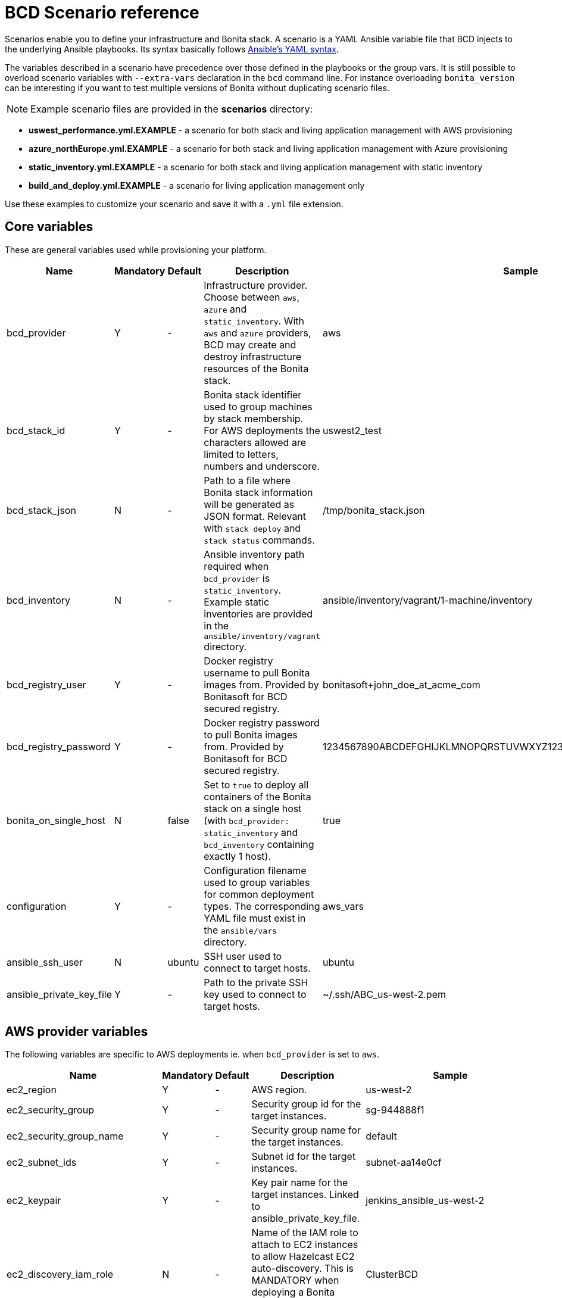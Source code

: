 = BCD Scenario reference

Scenarios enable you to define your infrastructure and Bonita stack. A scenario is a YAML Ansible variable file that BCD injects to the underlying Ansible playbooks. Its syntax basically follows http://docs.ansible.com/ansible/latest/reference_appendices/YAMLSyntax.html[Ansible's YAML syntax].

The variables described in a scenario have precedence over those defined in the playbooks or the group vars. It is still possible to overload scenario variables with `--extra-vars` declaration in the `bcd` command line. For instance overloading `bonita_version` can be interesting if you want to test multiple versions of Bonita without duplicating scenario files.

NOTE: Example scenario files are provided in the *scenarios* directory:

* *uswest_performance.yml.EXAMPLE* - a scenario for both stack and living application management with AWS provisioning
* *azure_northEurope.yml.EXAMPLE* - a scenario for both stack and living application management with Azure provisioning
* *static_inventory.yml.EXAMPLE* - a scenario for both stack and living application management with static inventory
* *build_and_deploy.yml.EXAMPLE* - a scenario for living application management only

Use these examples to customize your scenario and save it with a `.yml` file extension.


== Core variables

These are general variables used while provisioning your platform.

|===
| Name | Mandatory | Default | Description | Sample

| bcd_provider
| Y
| -
| Infrastructure provider. Choose between `aws`, `azure` and `static_inventory`. With `aws` and `azure` providers, BCD may create and destroy infrastructure resources of the Bonita stack.
| aws

| bcd_stack_id
| Y
| -
| Bonita stack identifier used to group machines by stack membership. For AWS deployments the characters allowed are limited to letters, numbers and underscore.
| uswest2_test

| bcd_stack_json
| N
| -
| Path to a file where Bonita stack information will be generated as JSON format. Relevant with `stack deploy` and `stack status` commands.
| /tmp/bonita_stack.json

| bcd_inventory
| N
| -
| Ansible inventory path required when `bcd_provider` is `static_inventory`. Example static inventories are provided in the `ansible/inventory/vagrant` directory.
| ansible/inventory/vagrant/1-machine/inventory

| bcd_registry_user
| Y
| -
| Docker registry username to pull Bonita images from. Provided by Bonitasoft for BCD secured registry.
| bonitasoft+john_doe_at_acme_com

| bcd_registry_password
| Y
| -
| Docker registry password to pull Bonita images from. Provided by Bonitasoft for BCD secured registry.
| 1234567890ABCDEFGHIJKLMNOPQRSTUVWXYZ1234567890ABCDEFGHIJKLMNOPQR

| bonita_on_single_host
| N
| false
| Set to `true` to deploy all containers of the Bonita stack on a single host (with `bcd_provider: static_inventory` and `bcd_inventory` containing exactly 1 host).
| true

| configuration
| Y
| -
| Configuration filename used to group variables for common deployment types. The corresponding YAML file must exist in the `ansible/vars` directory.
| aws_vars

| ansible_ssh_user
| N
| ubuntu
| SSH user used to connect to target hosts.
| ubuntu

| ansible_private_key_file
| Y
| -
| Path to the private SSH key used to connect to target hosts.
| ~/.ssh/ABC_us-west-2.pem
|===

== AWS provider variables

The following variables are specific to AWS deployments ie. when `bcd_provider` is set to `aws`.

|===
| Name | Mandatory | Default | Description | Sample

| ec2_region
| Y
| -
| AWS region.
| us-west-2

| ec2_security_group
| Y
| -
| Security group id for the target instances.
| sg-944888f1

| ec2_security_group_name
| Y
| -
| Security group name for the target instances.
| default

| ec2_subnet_ids
| Y
| -
| Subnet id for the target instances.
| subnet-aa14e0cf

| ec2_keypair
| Y
| -
| Key pair name for the target instances. Linked to ansible_private_key_file.
| jenkins_ansible_us-west-2

| ec2_discovery_iam_role
| N
| -
| Name of the IAM role to attach to EC2 instances to allow Hazelcast EC2 auto-discovery. This is MANDATORY when deploying a Bonita cluster on AWS with BCD.
| ClusterBCD

| ec2_vpc_destination_variable
| N
| -
| Type of network address the EC2 dynamic inventory script should use. For instance, if you are running the BCD controller *from outside EC2*, the `vpc_destination_variable` parameter should be set to `ip_address`. If you are running the BCD controller *from within EC2*, the `vpc_destination_variable` parameter should be set to `private_ip_address`.
| ip_address

| boto_path
| N
| ~/.boto
| Path to the Boto file with the AWS credentials.
| ~/.boto

| aws_ami
| Y
| -
| Common AMI for all EC2 instances. Depends on AWS region. Should be a xref:requirements-and-compatibility.adoc[supported operating system] and ebs-ssd type.
| ami-fc4f5e85

| aws_database_instance_type
| Y
| -
| EC2 instance type for the database instance.
| t2.micro

| aws_bonita_instance_type
| Y
| -
| EC2 instance type for the Bonita instances.
| t2.micro

| aws_load_balancer_instance_type
| Y
| -
| EC2 instance type for the load balancer instance.
| t2.micro

| aws_assumed_iam_role
| N
| -
| An IAM role can be assumed, so all requests are run as that role. This can be useful for connecting across different accounts, or to limit user access. Set this parameter if you want to assume an IAM role while deploying on AWS. It is useful in an AWS organization with IAM users and multiple AWS accounts. See xref:aws_organizations.adoc[AWS Organizations]
| arn:aws:iam::123456789012:role/BCD
|===

== Azure provider variables

The following variables are specific to Azure deployments ie. when `bcd_provider` is set to `azure`.

|===
| Name | Mandatory | Default | Description | Sample

| az_public_key_file
| Y
| -
| Path to a public SSH key file to authorize on the created virtual machines.
| ~/.ssh/id_rsa.pub

| az_location
| Y
| -
| https://azure.microsoft.com/en-us/global-infrastructure/locations/[Azure location] where resources will be created.
| "North Europe"

| az_resource_group_name
| Y
| -
| Name of an existing resource group to which created resources will be attached.
| "bcd-northEurope-rg"

| az_virtualnet_name
| Y
| -
| Name of an existing virtual network to which virtual machines will belong.
| "bcd-northEurope-vnet"

| az_subnet_name
| Y
| -
| Name of an existing subnet to which virtual machines will belong.
| "default"

| az_database_vm_type
| Y
| -
| Virtual machine type for the database instance.
| Standard_B1ms

| az_bonita_vm_type
| Y
| -
| Virtual machine type for the Bonita instances.
| Standard_B1ms

| az_load_balancer_vm_type
| Y
| -
| Virtual machine type for the load balancer instance.
| Standard_B1s

| az_image
| Y
| -
| Common virtual machine image for all instances. Should be a xref:requirements-and-compatibility.adoc[supported operating system].
| az_image: +
&nbsp;&nbsp;publisher: Canonical +
&nbsp;&nbsp;offer: UbuntuServer +
&nbsp;&nbsp;sku: 16.04-LTS +
&nbsp;&nbsp;version: latest
|===

== Bonita variables

The following parameters are specific to the Bonita instances.

|===
| Name | Mandatory | Default | Description | Sample

| bonita_version
| Y
| -
| Bonita version.
| 7.11.0

| bonita_cluster_mode
| N
| false
| Activates cluster mode for Bonita.
| false

| bonita_cluster_qty
| N
| 1
| Number of instances for Bonita. This variable is also used in EC2 mode for the number of Bonita EC2 instance.
| 1

| bonita_port
| N
| 8081
| Bonita HTTP port.
| 8081

| bonita_db_vendor
| N
| postgres
| Database vendor (postgres, mysql, oracle).
| postgres

| bonita_db_host
| N
| -
| Database host (usually retrieved from inventory).
| postgres.a1bac2defghi.us-west-2.rds.amazonaws.com

| bonita_db_port
| N
| 5432
| Database port.
| 5432

| bonita_db_admin_user
| N
| postgres
| Admin user on database instance.
| root

| bonita_db_admin_pass
| N
| mysecretpassword
| Admin password on database instance.
| password

| bonita_http_api
| N
| false
| Activates the Bonita xref:{bonitaDocVersion}@bonita::rest-api-authorization.adoc#_activating_and_deactivating_authorization[HTTP API].
| true

| bonita_rest_api_dyn_auth_checks
| N
| true
| Activates xref:{bonitaDocVersion}@bonita::rest-api-authorization.adoc##dynamic_authorization[dynamic authorization checking] on REST API.
| false

| bonita_published_ports_extra
| N
| []
| A list of additional host-to-container port mappings (`<host_port>:<container_port>`) to publish.
| [ '9020:9010', '2222:1111' ]
|===

[#licensing_variables]
== Licensing variables

In order that BCD retrieves Bonita licenses during the deployment of your platform, you need to set the following variables in your scenario:

NOTE: These information are provided by Bonitasoft when you purchase the BCD add-on. Contact your sales representative for further details.


|===
| Name | Description | Sample

| lic_ws_login
| Login to Bonitasoft license webservice.
| acme

| lic_ws_password
| Password to Bonitasoft license webservice.
| Secr3t

| lic_sub_login
| Subscription Login provided by Bonitasoft. It has an email address format.
| john.doe@acme.com

| lic_sub_password
| Subscription Password provided by Bonitasoft.
| SomePassword

| lic_sub_id
| Subscription ID provided by Bonitasoft. It's a string of 15 characters.
| a0bA0000001B2Cd

| lic_type
| Type of license in [`production`\|`qualification`\|`trial`].
| qualification

| lic_name
| Full name of the licensee. This field can only contain alphanumeric characters, dashes, underscores and spaces.
| John Doe

| lic_company
| Company name.
| ACME Inc

| lic_email
| Email address where the license will be sent.
| john.doe@acme.com
|===

== Email notification variables

An email can be sent automatically with Bonita stack details at the end of the deployment phase. This feature uses http://docs.ansible.com/ansible/latest/mail_module.html[Ansible mail module].

|===
| Name | Mandatory | Default | Description | Sample

| mail_notification
| N
| false
| Enable email notification or not.
| false

| mail_host
| N
| -
| The SMTP server host.
| smtp.gmail.com

| mail_port
| N
| -
| The SMTP port.
| 465

| mail_username
| N
| -
| The SMTP username.
| john.doe@acme.com

| mail_password
| N
| -
| The SMTP password.
| SomePassword

| mail_from
| N
| -
| The email-address the mail is sent from. May contain address and phrase.
| john.doe@acme.com (John Doe)

| mail_to
| N
| -
| The email-address(es) the mail is being sent to. This is a comma-separated list, which may contain address and phrase portions.
| John Doe <john.doe@acme.com>, Suzie Something <sue@example.com>
|===
